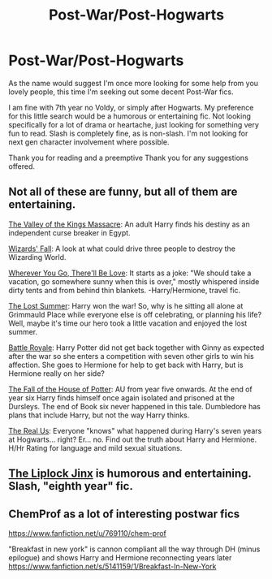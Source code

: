 #+TITLE: Post-War/Post-Hogwarts

* Post-War/Post-Hogwarts
:PROPERTIES:
:Author: The_Wuffie
:Score: 7
:DateUnix: 1415496772.0
:DateShort: 2014-Nov-09
:FlairText: Request
:END:
As the name would suggest I'm once more looking for some help from you lovely people, this time I'm seeking out some decent Post-War fics.

I am fine with 7th year no Voldy, or simply after Hogwarts. My preference for this little search would be a humorous or entertaining fic. Not looking specifically for a lot of drama or heartache, just looking for something very fun to read. Slash is completely fine, as is non-slash. I'm not looking for next gen character involvement where possible.

Thank you for reading and a preemptive Thank you for any suggestions offered.


** Not all of these are funny, but all of them are entertaining.

[[https://www.fanfiction.net/s/5998729/1/The-Valley-of-the-Kings-Massacre][The Valley of the Kings Massacre]]: An adult Harry finds his destiny as an independent curse breaker in Egypt.

[[https://www.fanfiction.net/s/8837257/1/Wizards-Fall][Wizards' Fall]]: A look at what could drive three people to destroy the Wizarding World.

[[https://www.fanfiction.net/s/8828969/1/Wherever-You-Go-There-ll-Be-Love][Wherever You Go, There'll Be Love]]: It starts as a joke: "We should take a vacation, go somewhere sunny when this is over," mostly whispered inside dirty tents and from behind thin blankets. -Harry/Hermione, travel fic.

[[https://www.fanfiction.net/s/8554615/1/The-Lost-Summer][The Lost Summer]]: Harry won the war! So, why is he sitting all alone at Grimmauld Place while everyone else is off celebrating, or planning his life? Well, maybe it's time our hero took a little vacation and enjoyed the lost summer.

[[https://www.fanfiction.net/s/4488602/1/Battle-Royale][Battle Royale]]: Harry Potter did not get back together with Ginny as expected after the war so she enters a competition with seven other girls to win his affection. She goes to Hermione for help to get back with Harry, but is Hermione really on her side?

[[https://www.fanfiction.net/s/7508571/1/The-Fall-of-the-house-of-Potter][The Fall of the House of Potter]]: AU from year five onwards. At the end of year six Harry finds himself once again isolated and prisoned at the Dursleys. The end of Book six never happened in this tale. Dumbledore has plans that include Harry, but not the way Harry thinks.

[[https://www.fanfiction.net/s/4605681/1/The-Real-Us][The Real Us]]: Everyone "knows" what happened during Harry's seven years at Hogwarts... right? Er... no. Find out the truth about Harry and Hermione. H/Hr Rating for language and mild sexual situations.
:PROPERTIES:
:Author: SymphonySamurai
:Score: 3
:DateUnix: 1415515530.0
:DateShort: 2014-Nov-09
:END:


** [[https://www.fanfiction.net/s/6560750/1/The-LipLock-Jinx][The Liplock Jinx]] is humorous and entertaining. Slash, "eighth year" fic.
:PROPERTIES:
:Author: LittleMissPeachy6
:Score: 1
:DateUnix: 1415591100.0
:DateShort: 2014-Nov-10
:END:


** ChemProf as a lot of interesting postwar fics

[[https://www.fanfiction.net/u/769110/chem-prof]]

"Breakfast in new york" is cannon compliant all the way through DH (minus epilogue) and shows Harry and Hermione reconnecting years later [[https://www.fanfiction.net/s/5141159/1/Breakfast-In-New-York]]
:PROPERTIES:
:Score: 1
:DateUnix: 1415751668.0
:DateShort: 2014-Nov-12
:END:
